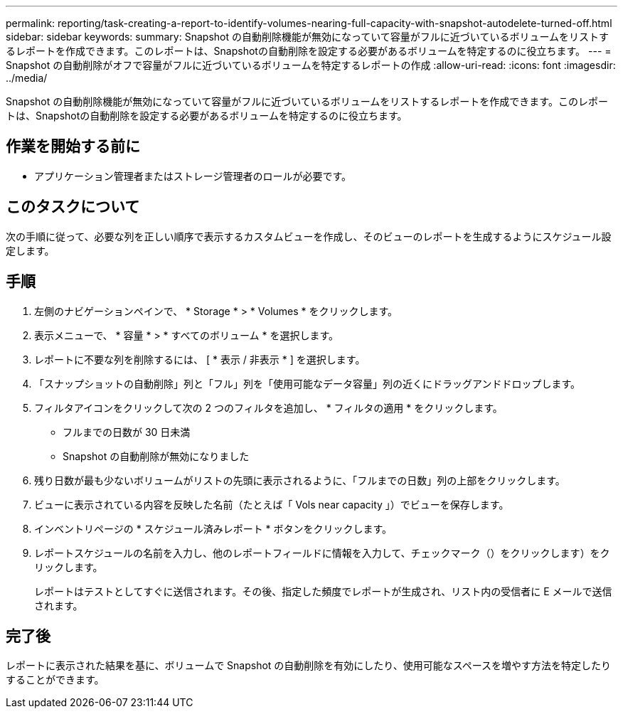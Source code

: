---
permalink: reporting/task-creating-a-report-to-identify-volumes-nearing-full-capacity-with-snapshot-autodelete-turned-off.html 
sidebar: sidebar 
keywords:  
summary: Snapshot の自動削除機能が無効になっていて容量がフルに近づいているボリュームをリストするレポートを作成できます。このレポートは、Snapshotの自動削除を設定する必要があるボリュームを特定するのに役立ちます。 
---
= Snapshot の自動削除がオフで容量がフルに近づいているボリュームを特定するレポートの作成
:allow-uri-read: 
:icons: font
:imagesdir: ../media/


[role="lead"]
Snapshot の自動削除機能が無効になっていて容量がフルに近づいているボリュームをリストするレポートを作成できます。このレポートは、Snapshotの自動削除を設定する必要があるボリュームを特定するのに役立ちます。



== 作業を開始する前に

* アプリケーション管理者またはストレージ管理者のロールが必要です。




== このタスクについて

次の手順に従って、必要な列を正しい順序で表示するカスタムビューを作成し、そのビューのレポートを生成するようにスケジュール設定します。



== 手順

. 左側のナビゲーションペインで、 * Storage * > * Volumes * をクリックします。
. 表示メニューで、 * 容量 * > * すべてのボリューム * を選択します。
. レポートに不要な列を削除するには、 [ * 表示 / 非表示 * ] を選択します。
. 「スナップショットの自動削除」列と「フル」列を「使用可能なデータ容量」列の近くにドラッグアンドドロップします。
. フィルタアイコンをクリックして次の 2 つのフィルタを追加し、 * フィルタの適用 * をクリックします。
+
** フルまでの日数が 30 日未満
** Snapshot の自動削除が無効になりました


. 残り日数が最も少ないボリュームがリストの先頭に表示されるように、「フルまでの日数」列の上部をクリックします。
. ビューに表示されている内容を反映した名前（たとえば「 Vols near capacity 」）でビューを保存します。
. インベントリページの * スケジュール済みレポート * ボタンをクリックします。
. レポートスケジュールの名前を入力し、他のレポートフィールドに情報を入力して、チェックマーク（）をクリックしますimage:../media/blue-check.gif[""]）をクリックします。
+
レポートはテストとしてすぐに送信されます。その後、指定した頻度でレポートが生成され、リスト内の受信者に E メールで送信されます。





== 完了後

レポートに表示された結果を基に、ボリュームで Snapshot の自動削除を有効にしたり、使用可能なスペースを増やす方法を特定したりすることができます。
